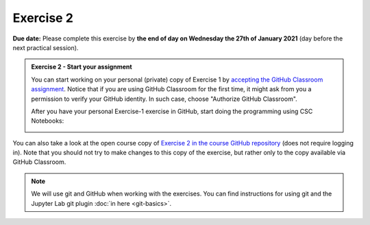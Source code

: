 Exercise 2
==========

**Due date:** Please complete this exercise by **the end of day on Wednesday the 27th of January 2021** (day before the next practical session).

.. admonition:: Exercise 2 - Start your assignment

    You can start working on your personal (private) copy of Exercise 1 by `accepting the GitHub Classroom assignment <https://classroom.github.com/a/kIBYhgbe>`__. Notice that if you are using
    GitHub Classroom for the first time, it might ask from you a permission to verify your GitHub identity. In such case, choose "Authorize GitHub Classroom".

    After you have your personal Exercise-1 exercise in GitHub, start doing the programming using CSC Notebooks:

    .. image:: https://img.shields.io/badge/launch-CSC%20notebook-blue.svg
        :target: https://notebooks.csc.fi/#/blueprint/c54303e865294208ba1ef381332fd69b

You can also take a look at the open course copy of `Exercise 2 in the course GitHub repository <https://github.com/Sustainability-GIS-2021/Exercise-2>`__ (does not require logging in).
Note that you should not try to make changes to this copy of the exercise, but rather only to the copy available via GitHub Classroom.

.. note::

    We will use git and GitHub when working with the exercises.
    You can find instructions for using git and the Jupyter Lab git plugin :doc:`in here <git-basics>`.

